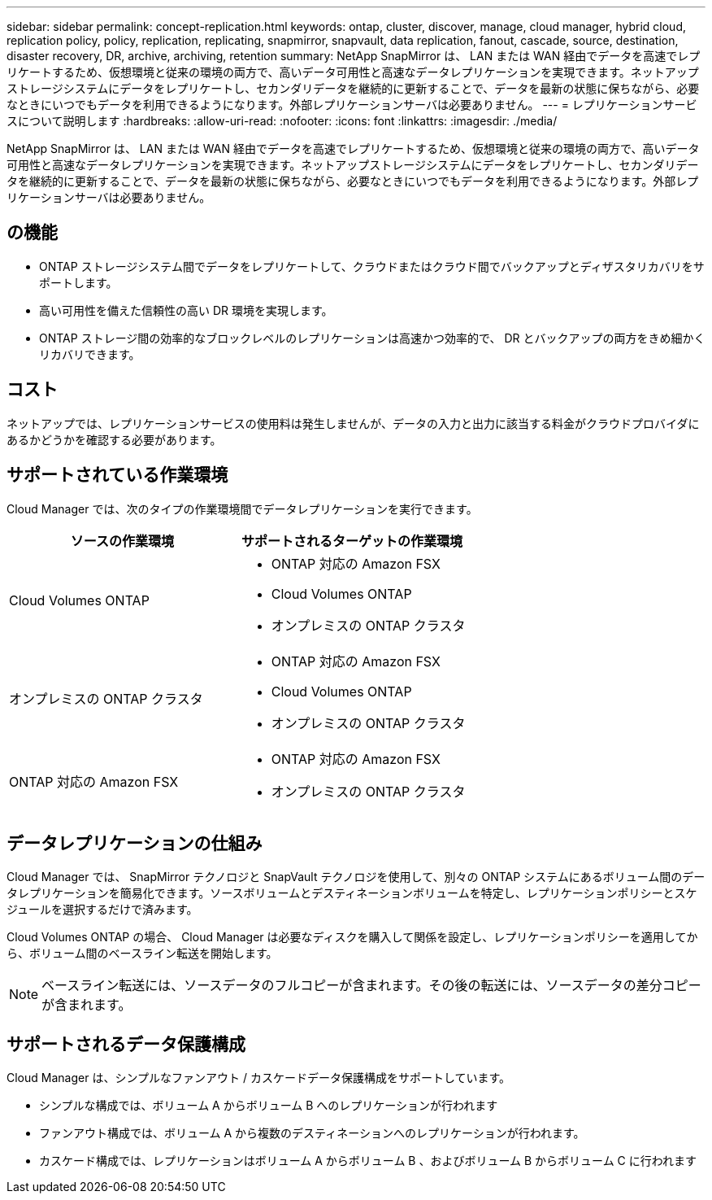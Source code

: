 ---
sidebar: sidebar 
permalink: concept-replication.html 
keywords: ontap, cluster, discover, manage, cloud manager, hybrid cloud, replication policy, policy, replication, replicating, snapmirror, snapvault, data replication, fanout, cascade, source, destination, disaster recovery, DR, archive, archiving, retention 
summary: NetApp SnapMirror は、 LAN または WAN 経由でデータを高速でレプリケートするため、仮想環境と従来の環境の両方で、高いデータ可用性と高速なデータレプリケーションを実現できます。ネットアップストレージシステムにデータをレプリケートし、セカンダリデータを継続的に更新することで、データを最新の状態に保ちながら、必要なときにいつでもデータを利用できるようになります。外部レプリケーションサーバは必要ありません。 
---
= レプリケーションサービスについて説明します
:hardbreaks:
:allow-uri-read: 
:nofooter: 
:icons: font
:linkattrs: 
:imagesdir: ./media/


[role="lead"]
NetApp SnapMirror は、 LAN または WAN 経由でデータを高速でレプリケートするため、仮想環境と従来の環境の両方で、高いデータ可用性と高速なデータレプリケーションを実現できます。ネットアップストレージシステムにデータをレプリケートし、セカンダリデータを継続的に更新することで、データを最新の状態に保ちながら、必要なときにいつでもデータを利用できるようになります。外部レプリケーションサーバは必要ありません。



== の機能

* ONTAP ストレージシステム間でデータをレプリケートして、クラウドまたはクラウド間でバックアップとディザスタリカバリをサポートします。
* 高い可用性を備えた信頼性の高い DR 環境を実現します。
* ONTAP ストレージ間の効率的なブロックレベルのレプリケーションは高速かつ効率的で、 DR とバックアップの両方をきめ細かくリカバリできます。




== コスト

ネットアップでは、レプリケーションサービスの使用料は発生しませんが、データの入力と出力に該当する料金がクラウドプロバイダにあるかどうかを確認する必要があります。



== サポートされている作業環境

Cloud Manager では、次のタイプの作業環境間でデータレプリケーションを実行できます。

[cols="30,30"]
|===
| ソースの作業環境 | サポートされるターゲットの作業環境 


| Cloud Volumes ONTAP  a| 
* ONTAP 対応の Amazon FSX
* Cloud Volumes ONTAP
* オンプレミスの ONTAP クラスタ




| オンプレミスの ONTAP クラスタ  a| 
* ONTAP 対応の Amazon FSX
* Cloud Volumes ONTAP
* オンプレミスの ONTAP クラスタ




| ONTAP 対応の Amazon FSX  a| 
* ONTAP 対応の Amazon FSX
* オンプレミスの ONTAP クラスタ


|===


== データレプリケーションの仕組み

Cloud Manager では、 SnapMirror テクノロジと SnapVault テクノロジを使用して、別々の ONTAP システムにあるボリューム間のデータレプリケーションを簡易化できます。ソースボリュームとデスティネーションボリュームを特定し、レプリケーションポリシーとスケジュールを選択するだけで済みます。

Cloud Volumes ONTAP の場合、 Cloud Manager は必要なディスクを購入して関係を設定し、レプリケーションポリシーを適用してから、ボリューム間のベースライン転送を開始します。


NOTE: ベースライン転送には、ソースデータのフルコピーが含まれます。その後の転送には、ソースデータの差分コピーが含まれます。



== サポートされるデータ保護構成

Cloud Manager は、シンプルなファンアウト / カスケードデータ保護構成をサポートしています。

* シンプルな構成では、ボリューム A からボリューム B へのレプリケーションが行われます
* ファンアウト構成では、ボリューム A から複数のデスティネーションへのレプリケーションが行われます。
* カスケード構成では、レプリケーションはボリューム A からボリューム B 、およびボリューム B からボリューム C に行われます

